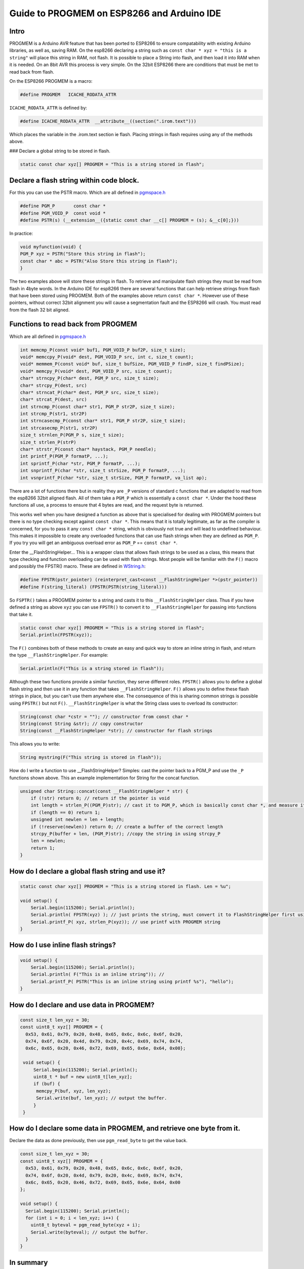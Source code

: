 Guide to PROGMEM on ESP8266 and Arduino IDE
===========================================

Intro
-----

PROGMEM is a Arduino AVR feature that has been ported to ESP8266 to 
ensure compatability with existing Arduino libraries, as well as, saving 
RAM. On the esp8266 declaring a string such as ``const char * xyz = 
"this is a string"`` will place this string in RAM, not flash.  It is 
possible to place a String into flash, and then load it into RAM when
it is needed.  On an 8bit AVR this process is very simple.  On the 32bit
ESP8266 there are conditions that must be met to read back from flash.  

On the ESP8266 PROGMEM is a macro: 

.. code:: cpp

    #define PROGMEM   ICACHE_RODATA_ATTR

``ICACHE_RODATA_ATTR`` is defined by:

.. code:: cpp

    #define ICACHE_RODATA_ATTR  __attribute__((section(".irom.text")))

Which places the variable in the .irom.text section ie flash.  Placing strings in
flash requires using any of the methods above.  

| ### Declare a global string to be stored in flash.

.. code:: cpp

    static const char xyz[] PROGMEM = "This is a string stored in flash";

Declare a flash string within code block.
-----------------------------------------

For this you can use the PSTR macro. Which are all defined in
`pgmspace.h <https://github.com/esp8266/Arduino/blob/master/cores/esp8266/pgmspace.h>`__

.. code:: cpp

    #define PGM_P       const char *
    #define PGM_VOID_P  const void *
    #define PSTR(s) (__extension__({static const char __c[] PROGMEM = (s); &__c[0];}))

In practice:

.. code:: cpp

    void myfunction(void) {
    PGM_P xyz = PSTR("Store this string in flash");
    const char * abc = PSTR("Also Store this string in flash");
    }

The two examples above will store these strings in flash. To retrieve
and manipulate flash strings they must be read from flash in 4byte words. 
In the Arduino IDE for esp8266 there are several functions that can help 
retrieve strings from flash that have been stored using PROGMEM. Both of 
the examples above return ``const char *``.   However use of these pointers, 
without correct 32bit alignment you will cause a segmentation fault and
the ESP8266 will crash. You must read from the flash 32 bit aligned.

Functions to read back from PROGMEM
-----------------------------------

Which are all defined in
`pgmspace.h <https://github.com/esp8266/Arduino/blob/master/cores/esp8266/pgmspace.h>`__

.. code:: cpp

    int memcmp_P(const void* buf1, PGM_VOID_P buf2P, size_t size);
    void* memccpy_P(void* dest, PGM_VOID_P src, int c, size_t count);
    void* memmem_P(const void* buf, size_t bufSize, PGM_VOID_P findP, size_t findPSize);
    void* memcpy_P(void* dest, PGM_VOID_P src, size_t count);
    char* strncpy_P(char* dest, PGM_P src, size_t size);
    char* strcpy_P(dest, src)          
    char* strncat_P(char* dest, PGM_P src, size_t size);
    char* strcat_P(dest, src)         
    int strncmp_P(const char* str1, PGM_P str2P, size_t size);
    int strcmp_P(str1, str2P)        
    int strncasecmp_P(const char* str1, PGM_P str2P, size_t size);
    int strcasecmp_P(str1, str2P)        
    size_t strnlen_P(PGM_P s, size_t size);
    size_t strlen_P(strP)     
    char* strstr_P(const char* haystack, PGM_P needle);
    int printf_P(PGM_P formatP, ...);
    int sprintf_P(char *str, PGM_P formatP, ...);
    int snprintf_P(char *str, size_t strSize, PGM_P formatP, ...);
    int vsnprintf_P(char *str, size_t strSize, PGM_P formatP, va_list ap);

There are a lot of functions there but in reality they are ``_P``
versions of standard c functions that are adapted to read from the
esp8266 32bit aligned flash. All of them take a ``PGM_P`` which is
essentially a ``const char *``. Under the hood these functions all use, a 
process to ensure that 4 bytes are read, and the request byte is returned. 

This works well when you have designed a function as above that is
specialised for dealing with PROGMEM pointers but there is no type
checking except against ``const char *``. This means that it is totally
legitimate, as far as the compiler is concerned, for you to pass it any
``const char *`` string, which is obviously not true and will lead to
undefined behaviour. This makes it impossible to create any overloaded
functions that can use flash strings when they are defined as ``PGM_P``.
If you try you will get an ambiguous overload error as ``PGM_P`` ==
``const char *``.

Enter the \_\_FlashStringHelper... This is a wrapper class that allows flash 
strings to be used as a class, this means that type checking and function 
overloading can be used with flash strings. Most people will be familiar with 
the ``F()`` macro and possibly the FPSTR() macro. These are defined in `WString.h <https://github.com/esp8266/Arduino/blob/master/cores/esp8266/WString.h#L37>`__:

.. code:: cpp

    #define FPSTR(pstr_pointer) (reinterpret_cast<const __FlashStringHelper *>(pstr_pointer))
    #define F(string_literal) (FPSTR(PSTR(string_literal)))

So ``FSPTR()`` takes a PROGMEM pointer to a string and casts it to this
``__FlashStringHelper`` class. Thus if you have defined a string as
above ``xyz`` you can use ``FPSTR()`` to convert it to
``__FlashStringHelper`` for passing into functions that take it.

.. code:: cpp

    static const char xyz[] PROGMEM = "This is a string stored in flash";
    Serial.println(FPSTR(xyz));

The ``F()`` combines both of these methods to create an easy and quick
way to store an inline string in flash, and return the type
``__FlashStringHelper``. For example:

.. code:: cpp

    Serial.println(F("This is a string stored in flash"));

Although these two functions provide a similar function, they serve
different roles. ``FPSTR()`` allows you to define a global flash string
and then use it in any function that takes ``__FlashStringHelper``.
``F()`` allows you to define these flash strings in place, but you can't
use them anywhere else. The consequence of this is sharing common
strings is possible using ``FPSTR()`` but not ``F()``.
``__FlashStringHelper`` is what the String class uses to overload its
constructor:

.. code:: cpp

    String(const char *cstr = ""); // constructor from const char * 
    String(const String &str); // copy constructor
    String(const __FlashStringHelper *str); // constructor for flash strings 

This allows you to write:

.. code:: cpp

    String mystring(F("This string is stored in flash"));

How do I write a function to use \_\_FlashStringHelper? Simples: cast the pointer back to a PGM\_P and use the ``_P`` functions shown above. This an example implementation for String for the concat function.

.. code:: cpp

    unsigned char String::concat(const __FlashStringHelper * str) {
        if (!str) return 0; // return if the pointer is void
        int length = strlen_P((PGM_P)str); // cast it to PGM_P, which is basically const char *, and measure it using the _P version of strlen.
        if (length == 0) return 1;
        unsigned int newlen = len + length;
        if (!reserve(newlen)) return 0; // create a buffer of the correct length
        strcpy_P(buffer + len, (PGM_P)str); //copy the string in using strcpy_P
        len = newlen;
        return 1;
    }

How do I declare a global flash string and use it?
--------------------------------------------------

.. code:: cpp

    static const char xyz[] PROGMEM = "This is a string stored in flash. Len = %u";

    void setup() {
        Serial.begin(115200); Serial.println(); 
        Serial.println( FPSTR(xyz) ); // just prints the string, must convert it to FlashStringHelper first using FPSTR(). 
        Serial.printf_P( xyz, strlen_P(xyz)); // use printf with PROGMEM string
    }

How do I use inline flash strings?
----------------------------------

.. code:: cpp

    void setup() {
        Serial.begin(115200); Serial.println(); 
        Serial.println( F("This is an inline string")); // 
        Serial.printf_P( PSTR("This is an inline string using printf %s"), "hello");
    }

How do I declare and use data in PROGMEM?
-----------------------------------------

.. code:: cpp

    const size_t len_xyz = 30;
    const uint8_t xyz[] PROGMEM = {
      0x53, 0x61, 0x79, 0x20, 0x48, 0x65, 0x6c, 0x6c, 0x6f, 0x20, 
      0x74, 0x6f, 0x20, 0x4d, 0x79, 0x20, 0x4c, 0x69, 0x74, 0x74, 
      0x6c, 0x65, 0x20, 0x46, 0x72, 0x69, 0x65, 0x6e, 0x64, 0x00};

     void setup() {
         Serial.begin(115200); Serial.println(); 
         uint8_t * buf = new uint8_t[len_xyz];
         if (buf) {
          memcpy_P(buf, xyz, len_xyz);
          Serial.write(buf, len_xyz); // output the buffer. 
         }
     }

How do I declare some data in PROGMEM, and retrieve one byte from it.
---------------------------------------------------------------------

Declare the data as done previously, then use ``pgm_read_byte`` to get
the value back.

.. code:: cpp

    const size_t len_xyz = 30;
    const uint8_t xyz[] PROGMEM = {
      0x53, 0x61, 0x79, 0x20, 0x48, 0x65, 0x6c, 0x6c, 0x6f, 0x20,
      0x74, 0x6f, 0x20, 0x4d, 0x79, 0x20, 0x4c, 0x69, 0x74, 0x74,
      0x6c, 0x65, 0x20, 0x46, 0x72, 0x69, 0x65, 0x6e, 0x64, 0x00
    };

    void setup() {
      Serial.begin(115200); Serial.println();
      for (int i = 0; i < len_xyz; i++) {
        uint8_t byteval = pgm_read_byte(xyz + i);
        Serial.write(byteval); // output the buffer.
      }
    }

In summary
----------

It is easy to store strings in flash using ``PROGMEM`` and ``PSTR`` but
you have to create functions that specifically use the pointers they
generate as they are basically ``const char *``. On the other hand
``FPSTR`` and ``F()`` give you a class that you can do implicit
conversions from, very useful when overloading functions, and doing
implicit type conversions. It is worth adding that if you wish to store
an ``int``, ``float`` or pointer these can be stored and read back
directly as they are 4 bytes in size and therefor will be always
aligned!

Hope this helps.
